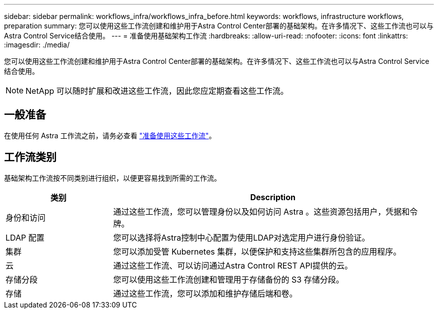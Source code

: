 ---
sidebar: sidebar 
permalink: workflows_infra/workflows_infra_before.html 
keywords: workflows, infrastructure workflows, preparation 
summary: 您可以使用这些工作流创建和维护用于Astra Control Center部署的基础架构。在许多情况下、这些工作流也可以与Astra Control Service结合使用。 
---
= 准备使用基础架构工作流
:hardbreaks:
:allow-uri-read: 
:nofooter: 
:icons: font
:linkattrs: 
:imagesdir: ./media/


[role="lead"]
您可以使用这些工作流创建和维护用于Astra Control Center部署的基础架构。在许多情况下、这些工作流也可以与Astra Control Service结合使用。


NOTE: NetApp 可以随时扩展和改进这些工作流，因此您应定期查看这些工作流。



== 一般准备

在使用任何 Astra 工作流之前，请务必查看 link:../get-started/prepare_to_use_workflows.html["准备使用这些工作流"]。



== 工作流类别

基础架构工作流按不同类别进行组织，以便更容易找到所需的工作流。

[cols="25,75"]
|===
| 类别 | Description 


| 身份和访问 | 通过这些工作流，您可以管理身份以及如何访问 Astra 。这些资源包括用户，凭据和令牌。 


| LDAP 配置 | 您可以选择将Astra控制中心配置为使用LDAP对选定用户进行身份验证。 


| 集群 | 您可以添加受管 Kubernetes 集群，以便保护和支持这些集群所包含的应用程序。 


| 云 | 通过这些工作流、可以访问通过Astra Control REST API提供的云。 


| 存储分段 | 您可以使用这些工作流创建和管理用于存储备份的 S3 存储分段。 


| 存储 | 通过这些工作流，您可以添加和维护存储后端和卷。 
|===